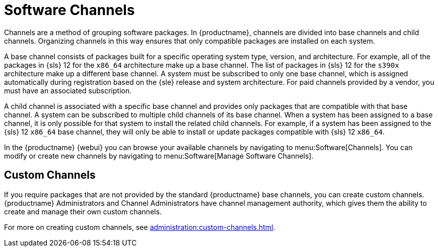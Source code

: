 [[channels]]
= Software Channels


Channels are a method of grouping software packages.
In {productname}, channels are divided into base channels and child channels.
Organizing channels in this way ensures that only compatible packages are installed on each system.

A base channel consists of packages built for a specific operating system type, version, and architecture.
For example, all of the packages in {sls}{nbsp}12 for the `x86_64` architecture make up a base channel.
The list of packages in {sls}{nbsp}12 for the `s390x` architecture make up a different base channel.
A system must be subscribed to only one base channel, which is assigned automatically during registration based on the {sle} release and system architecture.
For paid channels provided by a vendor, you must have an associated subscription.

A child channel is associated with a specific base channel and provides only packages that are compatible with that base channel.
A system can be subscribed to multiple child channels of its base channel.
When a system has been assigned to a base channel, it is only possible for that system to install the related child channels.
For example, if a system has been assigned to the {sls}{nbsp}12 `x86_64` base channel, they will only be able to install or update packages compatible with {sls}{nbsp}12 `x86_64`.

In the {productname} {webui} you can browse your available channels by navigating to menu:Software[Channels].
You can modify or create new channels by navigating to menu:Software[Manage Software Channels].



== Custom Channels

If you require packages that are not provided by the standard {productname} base channels, you can create custom channels.
{productname} Administrators and Channel Administrators have channel management authority, which gives them the ability to create and manage their own custom channels.

For more on creating custom channels, see xref:administration:custom-channels.adoc[].
